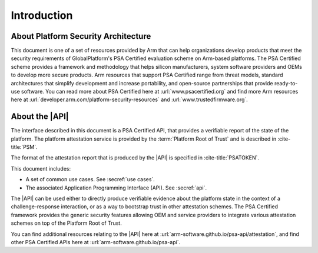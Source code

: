 .. SPDX-FileCopyrightText: Copyright 2018-2020, 2022-2025 Arm Limited and/or its affiliates <open-source-office@arm.com>
.. SPDX-License-Identifier: CC-BY-SA-4.0 AND LicenseRef-Patent-license

Introduction
============


About Platform Security Architecture
------------------------------------

This document is one of a set of resources provided by Arm that can help organizations develop products that meet the security requirements of GlobalPlatform's PSA Certified evaluation scheme on Arm-based platforms. The PSA Certified scheme provides a framework and methodology that helps silicon manufacturers, system software providers and OEMs to develop more secure products. Arm resources that support PSA Certified range from threat models, standard architectures that simplify development and increase portability, and open-source partnerships that provide ready-to-use software. You can read more about PSA Certified here at :url:`www.psacertified.org` and find more Arm resources here at :url:`developer.arm.com/platform-security-resources` and :url:`www.trustedfirmware.org`.

About the |API|
---------------

The interface described in this document is a PSA Certified API, that provides a verifiable report of the state of the platform. The platform attestation service is provided by the :term:`Platform Root of Trust` and is described in :cite-title:`PSM`.

The format of the attestation report that is produced by the |API| is specified in :cite-title:`PSATOKEN`.

This document includes:

-  A set of common use cases. See :secref:`use cases`.
-  The associated Application Programming Interface (API). See :secref:`api`.

The |API| can be used either to directly produce verifiable evidence about the platform state in the context of a challenge-response interaction, or as a way to bootstrap trust in other attestation schemes. The PSA Certified framework provides the generic security features allowing OEM and service providers to integrate various attestation schemes on top of the Platform Root of Trust.

You can find additional resources relating to the |API| here at :url:`arm-software.github.io/psa-api/attestation`, and find other PSA Certified APIs here at :url:`arm-software.github.io/psa-api`.

